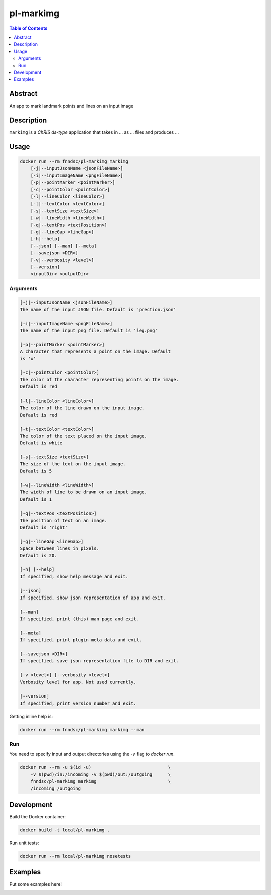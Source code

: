 pl-markimg
================================

.. image:: https://img.shields.io/docker/v/fnndsc/pl-markimg?sort=semver
    :target: https://hub.docker.com/r/fnndsc/pl-markimg

.. image:: https://img.shields.io/github/license/fnndsc/pl-markimg
    :target: https://github.com/FNNDSC/pl-markimg/blob/master/LICENSE

.. image:: https://github.com/FNNDSC/pl-markimg/workflows/ci/badge.svg
    :target: https://github.com/FNNDSC/pl-markimg/actions


.. contents:: Table of Contents


Abstract
--------

An app to mark landmark points and lines on an input image


Description
-----------


``markimg`` is a *ChRIS ds-type* application that takes in ... as ... files
and produces ...


Usage
-----

.. code::

    docker run --rm fnndsc/pl-markimg markimg
        [-j|--inputJsonName <jsonFileName>]                         
        [-i|--inputImageName <pngFileName>]                         
        [-p|--pointMarker <pointMarker>]                            
        [-c|--pointColor <pointColor>]                              
        [-l|--lineColor <lineColor>]                                
        [-t|--textColor <textColor>]                                
        [-s|--textSize <textSize>]   
        [-w|--lineWidth <lineWidth>]                               
        [-q|--textPos <textPosition>]
        [-g|--lineGap <lineGap>]                                          
        [-h|--help]
        [--json] [--man] [--meta]
        [--savejson <DIR>]
        [-v|--verbosity <level>]
        [--version]
        <inputDir> <outputDir>


Arguments
~~~~~~~~~

.. code::

    [-j|--inputJsonName <jsonFileName>] 
    The name of the input JSON file. Default is 'prection.json'
        
    [-i|--inputImageName <pngFileName>] 
    The name of the input png file. Default is 'leg.png' 
        
    [-p|--pointMarker <pointMarker>]
    A character that represents a point on the image. Default
    is 'x'
         
    [-c|--pointColor <pointColor>] 
    The color of the character representing points on the image.
    Default is red
        
    [-l|--lineColor <lineColor>]
    The color of the line drawn on the input image.
    Default is red 
        
    [-t|--textColor <textColor>]
    The color of the text placed on the input image.
    Default is white
        
    [-s|--textSize <textSize>]
    The size of the text on the input image.
    Default is 5 
    
    [-w|--lineWidth <lineWidth>]
    The width of line to be drawn on an input image.
    Default is 1
                                       
    [-q|--textPos <textPosition>]                                     
    The position of text on an image.
    Default is 'right'
    
    [-g|--lineGap <lineGap>]
    Space between lines in pixels.
    Default is 20.
            
    [-h] [--help]
    If specified, show help message and exit.
    
    [--json]
    If specified, show json representation of app and exit.
    
    [--man]
    If specified, print (this) man page and exit.

    [--meta]
    If specified, print plugin meta data and exit.
    
    [--savejson <DIR>] 
    If specified, save json representation file to DIR and exit. 
    
    [-v <level>] [--verbosity <level>]
    Verbosity level for app. Not used currently.
    
    [--version]
    If specified, print version number and exit. 


Getting inline help is:

.. code:: bash

    docker run --rm fnndsc/pl-markimg markimg --man

Run
~~~

You need to specify input and output directories using the `-v` flag to `docker run`.


.. code:: bash

    docker run --rm -u $(id -u)                             \
        -v $(pwd)/in:/incoming -v $(pwd)/out:/outgoing      \
        fnndsc/pl-markimg markimg                           \
        /incoming /outgoing


Development
-----------

Build the Docker container:

.. code:: bash

    docker build -t local/pl-markimg .

Run unit tests:

.. code:: bash

    docker run --rm local/pl-markimg nosetests

Examples
--------

Put some examples here!


.. image:: https://raw.githubusercontent.com/FNNDSC/cookiecutter-chrisapp/master/doc/assets/badge/light.png
    :target: https://chrisstore.co
